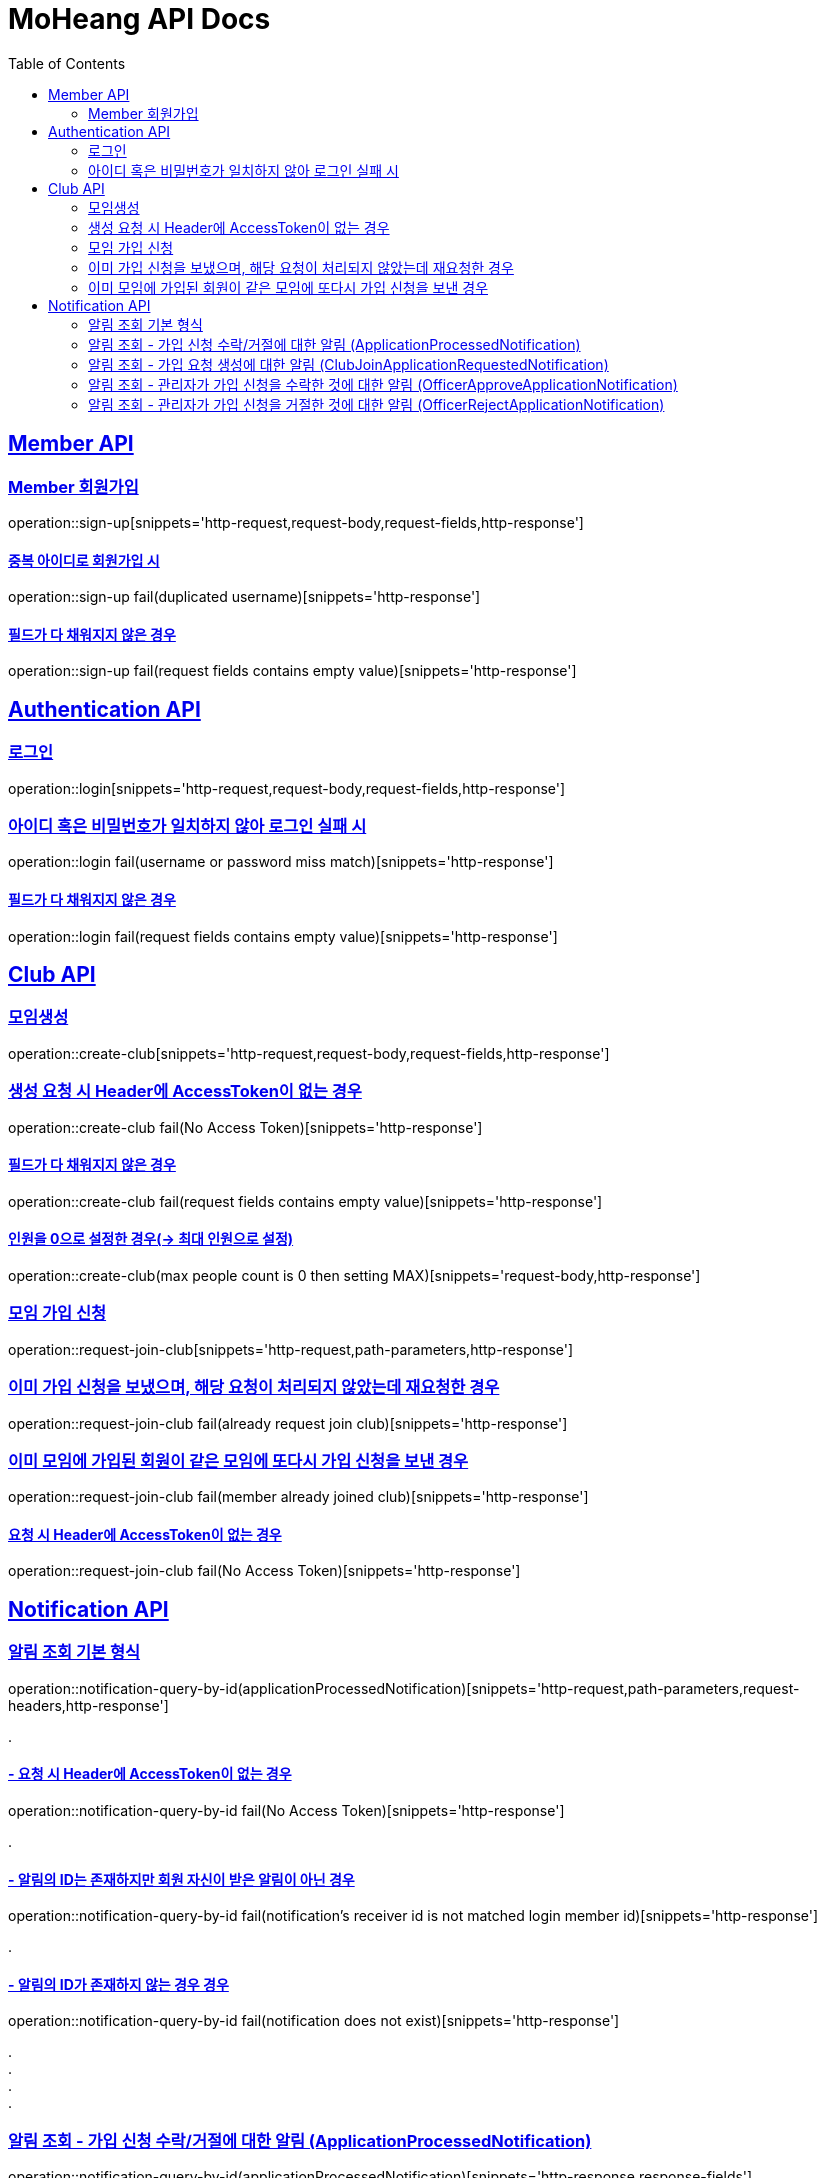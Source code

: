 = MoHeang API Docs
:doctype: book
:icons: font
// 문서에 표기되는 코드들의 하이라이팅을 highlightjs를 사용
:source-highlighter: highlightjs
// toc (Table Of Contents)를 문서의 좌측에 두기
:toc: left
:toclevels: 2
:sectlinks:


[[Member-API]]
== Member API

[[Member-회원가입]]
=== Member 회원가입
operation::sign-up[snippets='http-request,request-body,request-fields,http-response']

==== 중복 아이디로 회원가입 시
operation::sign-up fail(duplicated username)[snippets='http-response']

==== 필드가 다 채워지지 않은 경우
operation::sign-up fail(request fields contains empty value)[snippets='http-response']



[[Authentication-API]]
== Authentication API

[[Authentication-로그인]]
=== 로그인
operation::login[snippets='http-request,request-body,request-fields,http-response']

=== 아이디 혹은 비밀번호가 일치하지 않아 로그인 실패 시
operation::login fail(username or password miss match)[snippets='http-response']

==== 필드가 다 채워지지 않은 경우
operation::login fail(request fields contains empty value)[snippets='http-response']



[[Club-API]]
== Club API

[[Club-모임생성]]
=== 모임생성
operation::create-club[snippets='http-request,request-body,request-fields,http-response']

=== 생성 요청 시 Header에 AccessToken이 없는 경우
operation::create-club fail(No Access Token)[snippets='http-response']

==== 필드가 다 채워지지 않은 경우
operation::create-club fail(request fields contains empty value)[snippets='http-response']

==== 인원을 0으로 설정한 경우(-> 최대 인원으로 설정)
operation::create-club(max people count is 0 then setting MAX)[snippets='request-body,http-response']



[[Club-모임-가입-신청]]
=== 모임 가입 신청
operation::request-join-club[snippets='http-request,path-parameters,http-response']

=== 이미 가입 신청을 보냈으며, 해당 요청이 처리되지 않았는데 재요청한 경우
operation::request-join-club fail(already request join club)[snippets='http-response']

=== 이미 모임에 가입된 회원이 같은 모임에 또다시 가입 신청을 보낸 경우
operation::request-join-club fail(member already joined club)[snippets='http-response']

==== 요청 시 Header에 AccessToken이 없는 경우
operation::request-join-club fail(No Access Token)[snippets='http-response']


[[Notification-API]]
== Notification API

[[Notification-알림-조회]]
=== 알림 조회 기본 형식

operation::notification-query-by-id(applicationProcessedNotification)[snippets='http-request,path-parameters,request-headers,http-response']

[%hardbreaks]
.

==== - 요청 시 Header에 AccessToken이 없는 경우

operation::notification-query-by-id fail(No Access Token)[snippets='http-response']

[%hardbreaks]
.

==== - 알림의 ID는 존재하지만 회원 자신이 받은 알림이 아닌 경우

operation::notification-query-by-id fail(notification's receiver id is not matched login member id)[snippets='http-response']

[%hardbreaks]
.

==== - 알림의 ID가 존재하지 않는 경우 경우

operation::notification-query-by-id fail(notification does not exist)[snippets='http-response']

[%hardbreaks]
.
.
.
.

[[Notification-알림-조회-종류별]]
=== 알림 조회 - 가입 신청 수락/거절에 대한 알림 (ApplicationProcessedNotification)

operation::notification-query-by-id(applicationProcessedNotification)[snippets='http-response,response-fields']

[%hardbreaks]
.

=== 알림 조회 - 가입 요청 생성에 대한 알림 (ClubJoinApplicationRequestedNotification)

operation::notification-query-by-id(clubJoinApplicationRequestedNotification)[snippets='http-response,response-fields']

[%hardbreaks]
.

=== 알림 조회 - 관리자가 가입 신청을 수락한 것에 대한 알림 (OfficerApproveApplicationNotification)

operation::notification-query-by-id(officerApproveApplicationNotification)[snippets='http-response,response-fields']

[%hardbreaks]
.

=== 알림 조회 - 관리자가 가입 신청을 거절한 것에 대한 알림 (OfficerRejectApplicationNotification)

operation::notification-query-by-id(officerRejectApplicationNotification)[snippets='http-response,response-fields']

[%hardbreaks]
.
